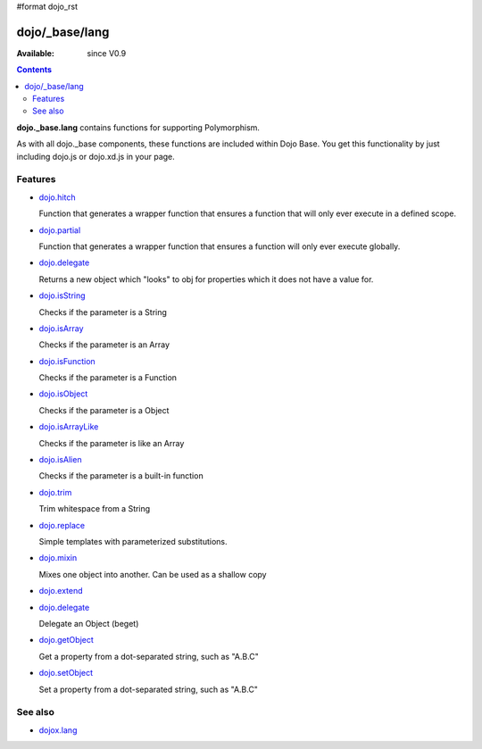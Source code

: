 #format dojo_rst

dojo/_base/lang
===============

:Available: since V0.9

.. contents::
    :depth: 2

**dojo._base.lang** contains functions for supporting Polymorphism.

As with all dojo._base components, these functions are included within Dojo Base. You get this functionality by just including dojo.js or dojo.xd.js in your page.


========
Features
========

* `dojo.hitch <dojo/hitch>`_

  Function that generates a wrapper function that ensures a function that will only ever execute in a defined scope.

* `dojo.partial <dojo/partial>`_

  Function that generates a wrapper function that ensures a function will only ever execute globally.

* `dojo.delegate <dojo/delegate>`_

  Returns a new object which "looks" to obj for properties which it does not have a value for.

* `dojo.isString <dojo/isString>`_

  Checks if the parameter is a String

* `dojo.isArray <dojo/isArray>`_

  Checks if the parameter is an Array

* `dojo.isFunction <dojo/isFunction>`_

  Checks if the parameter is a Function

* `dojo.isObject <dojo/isObject>`_

  Checks if the parameter is a Object

* `dojo.isArrayLike <dojo/isArrayLike>`_

  Checks if the parameter is like an Array

* `dojo.isAlien <dojo/isAlien>`_

  Checks if the parameter is a built-in function

* `dojo.trim <dojo/trim>`_

  Trim whitespace from a String

* `dojo.replace <dojo/replace>`_

  Simple templates with parameterized substitutions.

* `dojo.mixin <dojo/mixin>`_

  Mixes one object into another. Can be used as a shallow copy

* `dojo.extend <dojo/extend>`_

* `dojo.delegate <dojo/delegate>`_

  Delegate an Object (beget)

* `dojo.getObject <dojo/getObject>`_

  Get a property from a dot-separated string, such as "A.B.C"

* `dojo.setObject <dojo/setObject>`_

  Set a property from a dot-separated string, such as "A.B.C"



========
See also
========

* `dojox.lang <dojox/lang/index>`_
